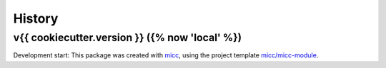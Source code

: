*******
History
*******


v{{ cookiecutter.version }} ({% now 'local' %})
===============================================

Development start:
This package was created with `micc <https://github.com/etijskens/micc>`_,
using the project template
`micc/micc-module <https://github.com/audreyr/cookiecutter-pypackage>`_.
